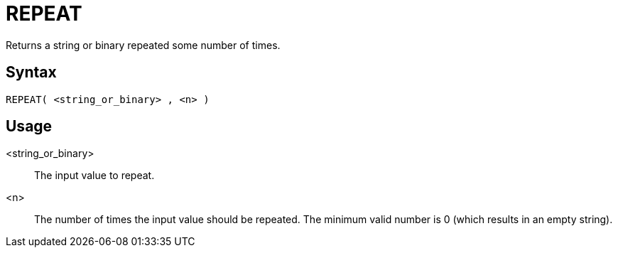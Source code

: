 ////
Licensed to the Apache Software Foundation (ASF) under one
or more contributor license agreements.  See the NOTICE file
distributed with this work for additional information
regarding copyright ownership.  The ASF licenses this file
to you under the Apache License, Version 2.0 (the
"License"); you may not use this file except in compliance
with the License.  You may obtain a copy of the License at
  http://www.apache.org/licenses/LICENSE-2.0
Unless required by applicable law or agreed to in writing,
software distributed under the License is distributed on an
"AS IS" BASIS, WITHOUT WARRANTIES OR CONDITIONS OF ANY
KIND, either express or implied.  See the License for the
specific language governing permissions and limitations
under the License.
////
= REPEAT

Returns a string or binary repeated some number of times.

== Syntax
----
REPEAT( <string_or_binary> , <n> )
----

== Usage

<string_or_binary>:: The input value to repeat.

<n>:: The number of times the input value should be repeated. The minimum valid number is 0 (which results in an empty string).